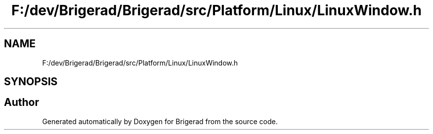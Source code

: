 .TH "F:/dev/Brigerad/Brigerad/src/Platform/Linux/LinuxWindow.h" 3 "Sun Feb 7 2021" "Version 0.2" "Brigerad" \" -*- nroff -*-
.ad l
.nh
.SH NAME
F:/dev/Brigerad/Brigerad/src/Platform/Linux/LinuxWindow.h
.SH SYNOPSIS
.br
.PP
.SH "Author"
.PP 
Generated automatically by Doxygen for Brigerad from the source code\&.
